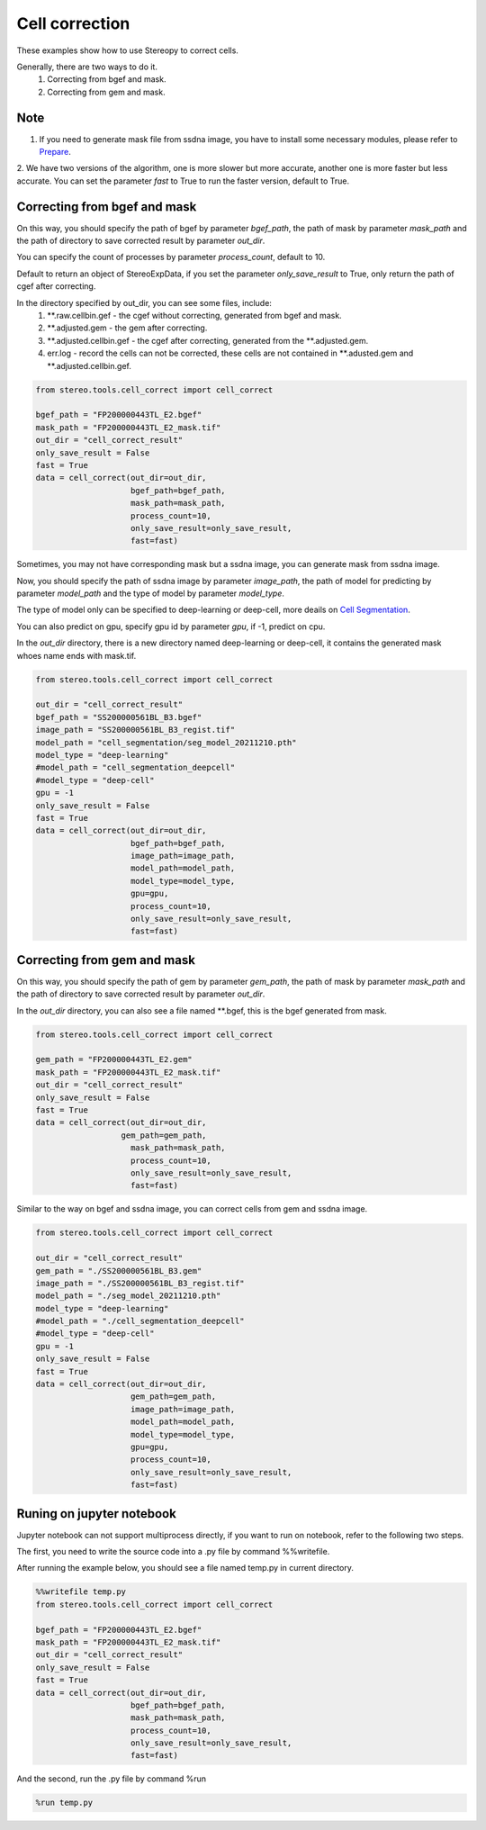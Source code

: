 Cell correction 
===============
These examples show how to use Stereopy to correct cells.

Generally, there are two ways to do it.
  1. Correcting from bgef and mask.
  2. Correcting from gem and mask.

Note
--------
1. If you need to generate mask file from ssdna image, you have to install some necessary modules, please refer to `Prepare <https://stereopy.readthedocs.io/en/latest/Tutorials/prepare.html>`_.
2. We have two versions of the algorithm, one is more slower but more accurate, another one is more faster but less accurate.
You can set the parameter `fast` to True to run the faster version, default to True.


Correcting from bgef and mask
------------------------------

On this way, you should specify the path of bgef by parameter `bgef_path`, the path of mask by parameter `mask_path` and the path of directory to save corrected result by parameter `out_dir`.

You can specify the count of processes by parameter `process_count`, default to 10.

Default to return an object of StereoExpData, if you set the parameter `only_save_result` to True, only return the path of cgef after correcting.

In the directory specified by out_dir, you can see some files, include:
  1. \*\*.raw.cellbin.gef - the cgef without correcting, generated from bgef and mask.
  2. \*\*.adjusted.gem - the gem after correcting.
  3. \*\*.adjusted.cellbin.gef - the cgef after correcting, generated from the \*\*.adjusted.gem.
  4. err.log - record the cells can not be corrected, these cells are not contained in \*\*.adusted.gem and \*\*.adjusted.cellbin.gef.

.. code:: python

    from stereo.tools.cell_correct import cell_correct

    bgef_path = "FP200000443TL_E2.bgef"
    mask_path = "FP200000443TL_E2_mask.tif"
    out_dir = "cell_correct_result"
    only_save_result = False
    fast = True
    data = cell_correct(out_dir=out_dir,
                        bgef_path=bgef_path,
                        mask_path=mask_path,
                        process_count=10,
                        only_save_result=only_save_result,
                        fast=fast)

Sometimes, you may not have corresponding mask but a ssdna image, you can generate mask from ssdna image.

Now, you should specify the path of ssdna image by parameter `image_path`, the path of model for predicting by parameter `model_path` and the type of model by parameter `model_type`.

The type of model only can be specified to deep-learning or deep-cell, more deails on `Cell Segmentation <https://stereopy.readthedocs.io/en/latest/Tutorials/cell_segmentation.html>`_.

You can also predict on gpu, specify gpu id by parameter `gpu`, if -1, predict on cpu.

In the `out_dir` directory, there is a new directory named deep-learning or deep-cell, it contains the generated mask whoes name ends with mask.tif.

.. code:: python

    from stereo.tools.cell_correct import cell_correct

    out_dir = "cell_correct_result"
    bgef_path = "SS200000561BL_B3.bgef"
    image_path = "SS200000561BL_B3_regist.tif"
    model_path = "cell_segmentation/seg_model_20211210.pth"
    model_type = "deep-learning"
    #model_path = "cell_segmentation_deepcell"
    #model_type = "deep-cell"
    gpu = -1
    only_save_result = False
    fast = True
    data = cell_correct(out_dir=out_dir,
                        bgef_path=bgef_path,
                        image_path=image_path,
                        model_path=model_path,
                        model_type=model_type,
                        gpu=gpu,
                        process_count=10,
                        only_save_result=only_save_result,
                        fast=fast)


Correcting from gem and mask
-----------------------------

On this way, you should specify the path of gem by parameter `gem_path`, the path of mask by parameter `mask_path` and the path of directory to save corrected result by parameter `out_dir`.

In the `out_dir` directory, you can also see a file named \*\*.bgef, this is the bgef generated from mask.

.. code:: python

    from stereo.tools.cell_correct import cell_correct

    gem_path = "FP200000443TL_E2.gem"
    mask_path = "FP200000443TL_E2_mask.tif"
    out_dir = "cell_correct_result"
    only_save_result = False
    fast = True
    data = cell_correct(out_dir=out_dir,
                      gem_path=gem_path,
                        mask_path=mask_path,
                        process_count=10,
                        only_save_result=only_save_result,
                        fast=fast)

Similar to the way on bgef and ssdna image, you can correct cells from gem and ssdna image.

.. code:: python

    from stereo.tools.cell_correct import cell_correct

    out_dir = "cell_correct_result"
    gem_path = "./SS200000561BL_B3.gem"
    image_path = "./SS200000561BL_B3_regist.tif"
    model_path = "./seg_model_20211210.pth"
    model_type = "deep-learning"
    #model_path = "./cell_segmentation_deepcell"
    #model_type = "deep-cell"
    gpu = -1
    only_save_result = False
    fast = True
    data = cell_correct(out_dir=out_dir,
                        gem_path=gem_path,
                        image_path=image_path,
                        model_path=model_path,
                        model_type=model_type,
                        gpu=gpu,
                        process_count=10,
                        only_save_result=only_save_result,
                        fast=fast)


Runing on jupyter notebook
---------------------------

Jupyter notebook can not support multiprocess directly, if you want to run on notebook, refer to the following two steps.

The first, you need to write the source code into a .py file by command %%writefile.

After running the example below, you should see a file named temp.py in current directory.

.. code:: python

    %%writefile temp.py
    from stereo.tools.cell_correct import cell_correct

    bgef_path = "FP200000443TL_E2.bgef"
    mask_path = "FP200000443TL_E2_mask.tif"
    out_dir = "cell_correct_result"
    only_save_result = False
    fast = True
    data = cell_correct(out_dir=out_dir,
                        bgef_path=bgef_path,
                        mask_path=mask_path,
                        process_count=10,
                        only_save_result=only_save_result,
                        fast=fast)

And the second, run the .py file by command %run

.. code:: python

    %run temp.py